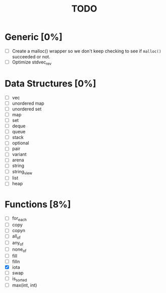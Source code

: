 #+TITLE: TODO

* Generic [0%]
- [ ] Create a malloc() wrapper so we don't keep checking to see if =malloc()= succeeded or not.
- [ ] Optimize stdvec_rev

* Data Structures [0%]
- [ ] vec
- [ ] unordered map
- [ ] unordered set
- [ ] map
- [ ] set
- [ ] deque
- [ ] queue
- [ ] stack
- [ ] optional
- [ ] pair
- [ ] variant
- [ ] arena
- [ ] string
- [ ] string_view
- [ ] list
- [ ] heap

* Functions [8%]
- [ ] for_each
- [ ] copy
- [ ] copyn
- [ ] all_of
- [ ] any_of
- [ ] none_of
- [ ] fill
- [ ] filln
- [X] iota
- [ ] swap
- [ ] is_sorted
- [ ] max(int, int)
